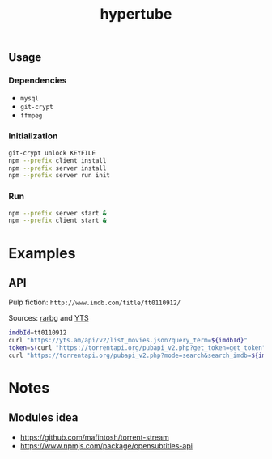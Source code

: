 #+TITLE: hypertube
** Usage
*** Dependencies
- =mysql=
- =git-crypt=
- =ffmpeg=

*** Initialization
#+BEGIN_SRC sh
  git-crypt unlock KEYFILE
  npm --prefix client install
  npm --prefix server install
  npm --prefix server run init
#+END_SRC

*** Run
#+BEGIN_SRC sh
  npm --prefix server start &
  npm --prefix client start &
#+END_SRC

* Examples
** API
Pulp fiction: =http://www.imdb.com/title/tt0110912/=

Sources: [[https://torrentapi.org/apidocs_v2.txt][rarbg]] and [[https://yts.am/api][YTS]] 
#+BEGIN_SRC bash
    imdbId=tt0110912
    curl "https://yts.am/api/v2/list_movies.json?query_term=${imdbId}"
    token=$(curl "https://torrentapi.org/pubapi_v2.php?get_token=get_token" | sed -n 's/.*"token":"\(.*\)"}/\1/p')
    curl "https://torrentapi.org/pubapi_v2.php?mode=search&search_imdb=${imdbId}&token=${token}"
#+END_SRC

* Notes
** Modules idea
- https://github.com/mafintosh/torrent-stream
- https://www.npmjs.com/package/opensubtitles-api
